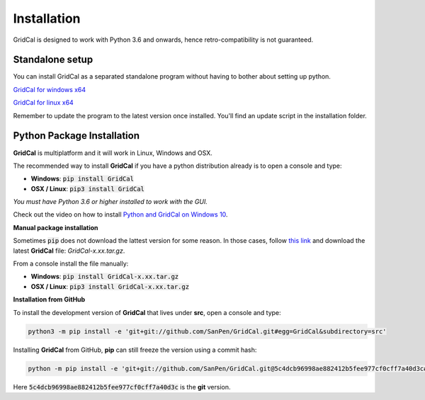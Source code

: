 .. _install:

Installation
============

GridCal is designed to work with Python 3.6 and onwards, hence retro-compatibility is
not guaranteed.

Standalone setup
----------------

You can install GridCal as a separated standalone program without having to bother
about setting up python.

`GridCal for windows x64 <https://sanpv.files.wordpress.com/2018/11/gridcalsetup.zip>`_

`GridCal for linux x64 <https://sanpv.files.wordpress.com/2018/11/gridcal-standalone-linux.zip>`_

Remember to update the program to the latest version once installed. You'll find an
update script in the installation folder.

Python Package Installation
---------------------------

**GridCal** is multiplatform and it will work in Linux, Windows and OSX.

The recommended way to install **GridCal** if you have a python distribution already
is to open a console and type:

- **Windows**: :code:`pip install GridCal`
- **OSX / Linux**: :code:`pip3 install GridCal`

*You must have Python 3.6 or higher installed to work with the GUI.*

Check out the video on how to install `Python and GridCal on Windows 10 <https://youtu.be/yGxMq2JB1Zo>`_.

**Manual package installation**

Sometimes :code:`pip` does not download the lattest version for some reason. In those
cases, follow `this link <https://pypi.python.org/pypi/GridCal>`_ and download the
latest **GridCal** file: `GridCal-x.xx.tar.gz`.

From a console install the file manually:

- **Windows**: :code:`pip install GridCal-x.xx.tar.gz`
- **OSX / Linux**: :code:`pip3 install GridCal-x.xx.tar.gz`

**Installation from GitHub**

To install the development version of **GridCal** that lives under **src**, open a
console and type:

.. code::

    python3 -m pip install -e 'git+git://github.com/SanPen/GridCal.git#egg=GridCal&subdirectory=src'

Installing **GridCal** from GitHub, **pip** can still freeze the version using a commit
hash:

.. code::

    python -m pip install -e 'git+git://github.com/SanPen/GridCal.git@5c4dcb96998ae882412b5fee977cf0cff7a40d3c#egg=GridCal&subdirectory=UnderDevelopment'

Here :code:`5c4dcb96998ae882412b5fee977cf0cff7a40d3c` is the **git** version.

